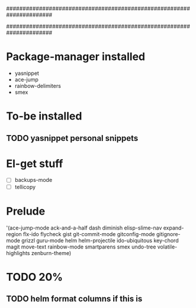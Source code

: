######################################################################
#
# list of packages installed via elpa/melpa/marmelade
#
######################################################################


* Package-manager installed
- yasnippet
- ace-jump
- rainbow-delimiters
- smex

* To-be installed
** TODO yasnippet personal snippets
* El-get stuff
- [ ] backups-mode
- [ ] tellicopy

* Prelude
 '(ace-jump-mode ack-and-a-half dash diminish elisp-slime-nav
    expand-region flx-ido flycheck gist
    git-commit-mode gitconfig-mode gitignore-mode grizzl
    guru-mode helm helm-projectile ido-ubiquitous
    key-chord magit move-text rainbow-mode
    smartparens smex undo-tree
    volatile-highlights zenburn-theme)
* TODO 20%
** TODO helm format columns if this is
